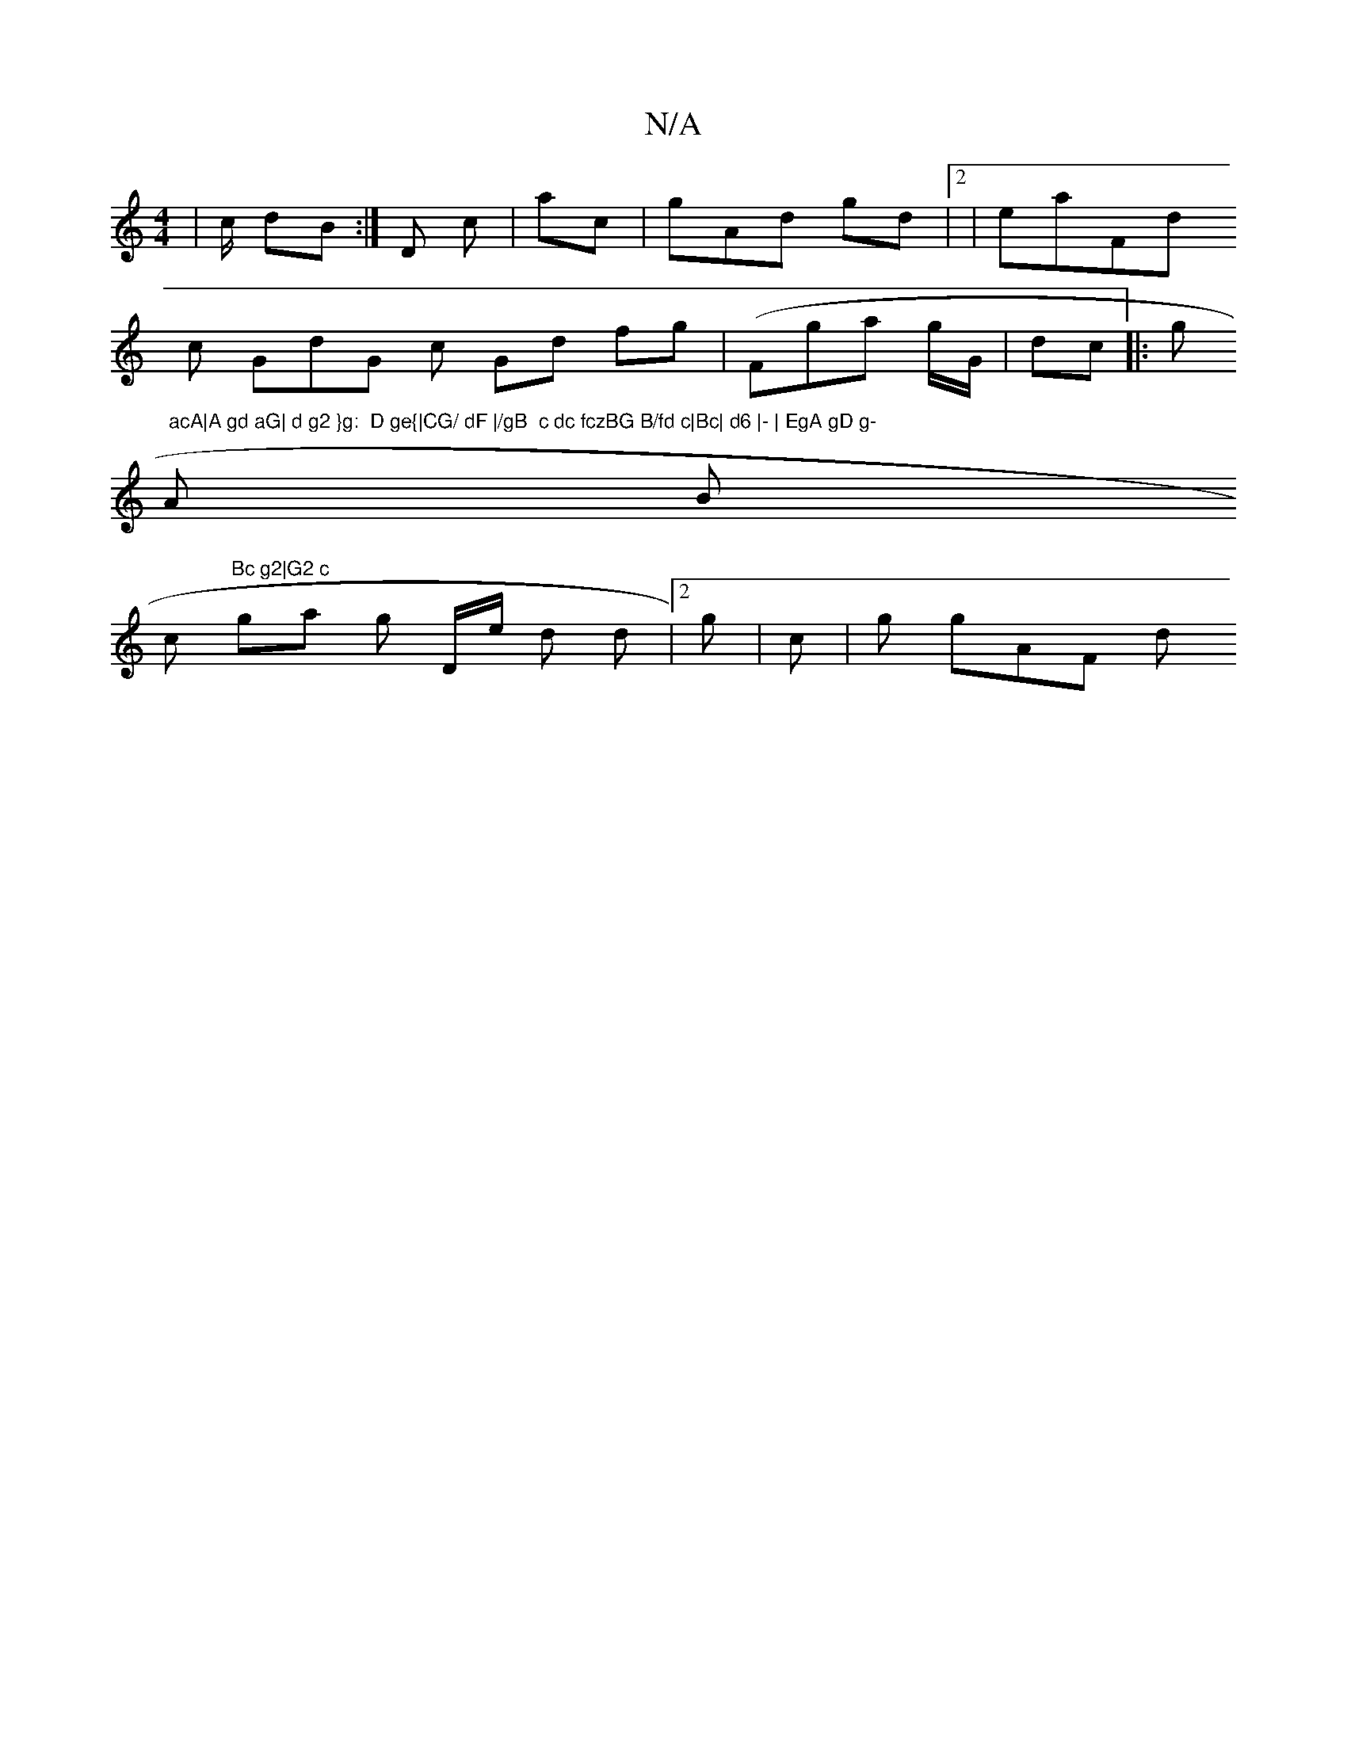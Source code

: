 X:1
T:N/A
M:4/4
R:N/A
K:Cmajor
| c/ dB:|D c |ac |gAd gd |2 |eaFd
c GdG c Gd fg(| Fga g/G/ |dc|:g"  acA|A gd aG| d g2 }g:  D ge{|CG/ dF |/gB  c dc fczBG B/fd c|Bc| d6 |- | EgA gD g-
 A B
2 c"Bc g2|G2 c
 ga g D/e/ d d|2g|)/c |g gAF d